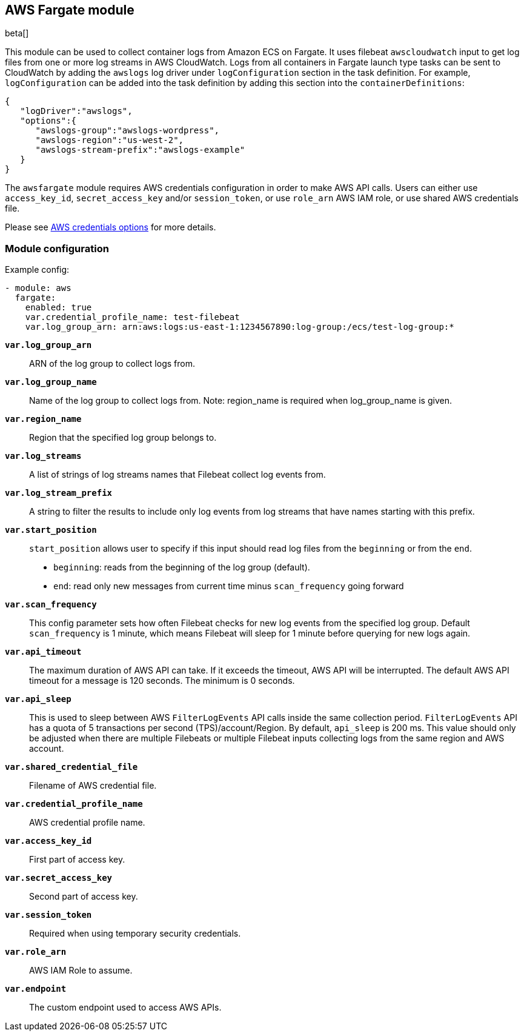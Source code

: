 [role="xpack"]

:libbeat-xpack-dir: ../../../x-pack/libbeat

:modulename: awsfargate
:has-dashboards: false

== AWS Fargate module

beta[]

This module can be used to collect container logs from Amazon ECS on Fargate.
It uses filebeat `awscloudwatch` input to get log files from one or more log
streams in AWS CloudWatch. Logs from all containers in Fargate launch type tasks
can be sent to CloudWatch by adding the `awslogs` log driver under `logConfiguration`
section in the task definition. For example, `logConfiguration` can be added into
the task definition by adding this section into the `containerDefinitions`:

[source,json]
----
{
   "logDriver":"awslogs",
   "options":{
      "awslogs-group":"awslogs-wordpress",
      "awslogs-region":"us-west-2",
      "awslogs-stream-prefix":"awslogs-example"
   }
}
----

The `awsfargate` module requires AWS credentials configuration in order to make AWS API calls.
Users can either use `access_key_id`, `secret_access_key` and/or
`session_token`, or use `role_arn` AWS IAM role, or use shared AWS credentials file.

Please see <<aws-credentials-options,AWS credentials options>> for more details.

[float]
=== Module configuration

Example config:

[source,yaml]
----
- module: aws
  fargate:
    enabled: true
    var.credential_profile_name: test-filebeat
    var.log_group_arn: arn:aws:logs:us-east-1:1234567890:log-group:/ecs/test-log-group:*
----

*`var.log_group_arn`*::

ARN of the log group to collect logs from.

*`var.log_group_name`*::

Name of the log group to collect logs from. Note: region_name is required when
log_group_name is given.

*`var.region_name`*::

Region that the specified log group belongs to.

*`var.log_streams`*::

A list of strings of log streams names that Filebeat collect log events from.

*`var.log_stream_prefix`*::

A string to filter the results to include only log events from log streams
that have names starting with this prefix.

*`var.start_position`*::

`start_position` allows user to specify if this input should read log files from
the `beginning` or from the `end`.

* `beginning`: reads from the beginning of the log group (default).
* `end`: read only new messages from current time minus `scan_frequency` going forward

*`var.scan_frequency`*::

This config parameter sets how often Filebeat checks for new log events from the
specified log group. Default `scan_frequency` is 1 minute, which means Filebeat
will sleep for 1 minute before querying for new logs again.

*`var.api_timeout`*::

The maximum duration of AWS API can take. If it exceeds the timeout, AWS API
will be interrupted. The default AWS API timeout for a message is 120 seconds.
The minimum is 0 seconds.

*`var.api_sleep`*::

This is used to sleep between AWS `FilterLogEvents` API calls inside the same
collection period. `FilterLogEvents` API has a quota of 5 transactions per
second (TPS)/account/Region. By default, `api_sleep` is 200 ms. This value should
only be adjusted when there are multiple Filebeats or multiple Filebeat inputs
collecting logs from the same region and AWS account.

*`var.shared_credential_file`*::

Filename of AWS credential file.

*`var.credential_profile_name`*::

AWS credential profile name.

*`var.access_key_id`*::
First part of access key.

*`var.secret_access_key`*::
Second part of access key.

*`var.session_token`*::
Required when using temporary security credentials.

*`var.role_arn`*::
AWS IAM Role to assume.

*`var.endpoint`*::

The custom endpoint used to access AWS APIs.
